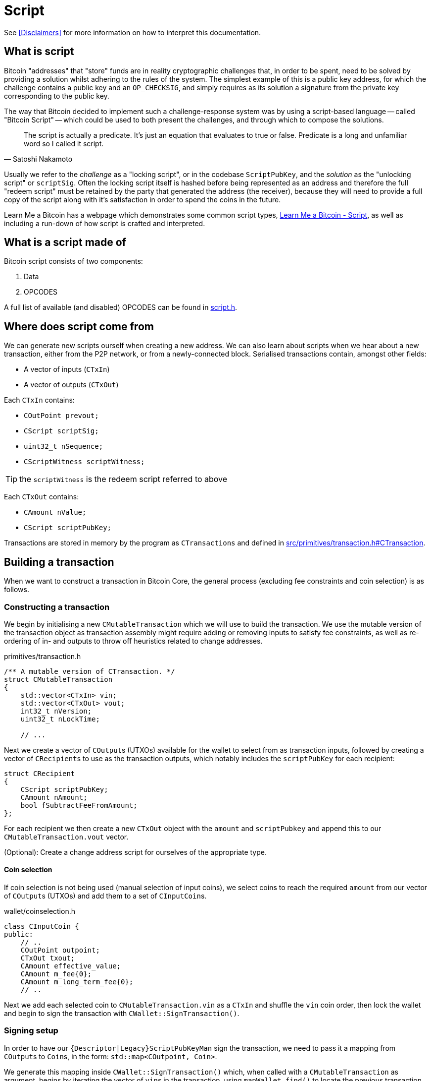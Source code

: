= Script

See <<Disclaimers>> for more information on how to interpret this documentation.

== What is script

Bitcoin "addresses" that "store" funds are in reality cryptographic challenges that, in order to be spent, need to be solved by providing a solution whilst adhering to the rules of the system.
The simplest example of this is a public key address, for which the challenge contains a public key and an `OP_CHECKSIG`, and simply requires as its solution a signature from the private key corresponding to the public key.

The way that Bitcoin decided to implement such a challenge-response system was by using a script-based language -- called "Bitcoin Script" -- which could be used to both present the challenges, and through which to compose the solutions.

[quote, Satoshi Nakamoto]
____
The script is actually a predicate. It’s just an equation that evaluates to true or false. Predicate is a long and unfamiliar word so I called it script.
____

Usually we refer to the _challenge_ as a "locking script", or in the codebase `ScriptPubKey`, and the _solution_ as the "unlocking script" or `scriptSig`.
Often the locking script itself is hashed before being represented as an address and therefore the full "redeem script" must be retained by the party that generated the address (the receiver), because they will need to provide a full copy of the script along with it's satisfaction in order to spend the coins in the future.

Learn Me a Bitcoin has a webpage which demonstrates some common script types, https://learnmeabitcoin.com/technical/script[Learn Me a Bitcoin - Script], as well as including a run-down of how script is crafted and interpreted.

== What is a script made of

Bitcoin script consists of two components:

. Data
. OPCODES

A full list of available (and disabled) OPCODES can be found in https://github.com/bitcoin/bitcoin/blob/4b5659c6b115315c9fd2902b4edd4b960a5e066e/src/script/script.h#L64-L205[script.h].

== Where does script come from

We can generate new scripts ourself when creating a new address.
We can also learn about scripts when we hear about a new transaction, either from the P2P network, or from a newly-connected block.
Serialised transactions contain, amongst other fields:

* A vector of inputs (`CTxIn`)
* A vector of outputs (`CTxOut`)

Each `CTxIn` contains:

* `COutPoint prevout;`
* `CScript scriptSig;`
* `uint32_t nSequence;`
* `CScriptWitness scriptWitness;`

TIP: the `scriptWitness` is the redeem script referred to above

Each `CTxOut` contains:

* `CAmount nValue;`
* `CScript scriptPubKey;`

Transactions are stored in memory by the program as `CTransactions` and defined in https://github.com/bitcoin/bitcoin/blob/4b5659c6b115315c9fd2902b4edd4b960a5e066e/src/primitives/transaction.h#L256-L341[src/primitives/transaction.h#CTransaction].

== Building a transaction

When we want to construct a transaction in Bitcoin Core, the general process (excluding fee constraints and coin selection) is as follows.

=== Constructing a transaction

We begin by initialising a new `CMutableTransaction` which we will use to build the transaction.
We use the mutable version of the transaction object as transaction assembly might require adding or removing inputs to satisfy fee constraints, as well as re-ordering of in- and outputs to throw off heuristics related to change addresses.

.primitives/transaction.h
[source,cpp]
----
/** A mutable version of CTransaction. */
struct CMutableTransaction
{
    std::vector<CTxIn> vin;
    std::vector<CTxOut> vout;
    int32_t nVersion;
    uint32_t nLockTime;
    
    // ...
----

Next we create a vector of ``COutput``s (UTXOs) available for the wallet to select from as transaction inputs, followed by creating a vector of ``CRecipient``s to use as the transaction outputs, which notably includes the `scriptPubKey` for each recipient:

[source,cpp]
----
struct CRecipient
{
    CScript scriptPubKey;
    CAmount nAmount;
    bool fSubtractFeeFromAmount;
};
----

For each recipient we then create a new `CTxOut` object with the `amount` and `scriptPubkey` and append this to our `CMutableTransaction.vout` vector.

(Optional): Create a change address script for ourselves of the appropriate type.

==== Coin selection

If coin selection is not being used (manual selection of input coins), we select coins to reach the required `amount` from our vector of ``COutput``s (UTXOs) and add them to a set of ``CInputCoin``s.

.wallet/coinselection.h
[source,cpp]
----
class CInputCoin {
public:
    // ..
    COutPoint outpoint;
    CTxOut txout;
    CAmount effective_value;
    CAmount m_fee{0};
    CAmount m_long_term_fee{0};
    // ..
----

Next we add each selected coin to `CMutableTransaction.vin` as a `CTxIn` and shuffle the `vin` coin order, then lock the wallet and begin to sign the transaction with `CWallet::SignTransaction()`.

=== Signing setup

In order to have our `{Descriptor|Legacy}ScriptPubKeyMan` sign the transaction, we need to pass it a mapping from ``COutput``s to ``Coin``s, in the form: `std::map<COutpoint, Coin>`.

We generate this mapping inside `CWallet::SignTransaction()` which, when called with a `CMutableTransaction` as argument, begins by iterating the vector of ``vin``s in the transaction, using `mapWallet.find()` to locate the previous transaction and return it as a `CWalletTx`, which we use to initialise each `Coin`.

.src/wallet/wallet.cpp
[source,cpp]
----
bool CWallet::SignTransaction(CMutableTransaction& tx) const
{
    AssertLockHeld(cs_wallet);

    // Build coins map
    std::map<COutPoint, Coin> coins;
    for (auto& input : tx.vin) {
        std::map<uint256, CWalletTx>::const_iterator mi = mapWallet.find(input.prevout.hash);
        if(mi == mapWallet.end() || input.prevout.n >= mi->second.tx->vout.size()) {
            return false;
        }
        const CWalletTx& wtx = mi->second;
        coins[input.prevout] = Coin(wtx.tx->vout[input.prevout.n], wtx.m_confirm.block_height, wtx.IsCoinBase());
    }
    std::map<int, std::string> input_errors;
    return SignTransaction(tx, coins, SIGHASH_ALL, input_errors);
}
----

With our coin map we can loop through every ScriptPubKeyMan available to us and call its `{Descriptor|Legacy}ScriptPubKeyMan->SignTransaction()` function on the coin map.
This has the effect of trying to sign each coin with all available ScriptPubKeyMans in a single pass.
This is actioned by calling `CWallet::SignTransaction()` again, this time including the coin map and sighash type as arguments which calls a different function `SignTransaction()` specialization:

.src/wallet/wallet.cpp
[source,cpp]
----
bool CWallet::SignTransaction(CMutableTransaction& tx, const std::map<COutPoint, Coin>& coins, int sighash, std::map<int, std::string>& input_errors) const
{
    // Try to sign with all ScriptPubKeyMans
    for (ScriptPubKeyMan* spk_man : GetAllScriptPubKeyMans()) {
        // spk_man->SignTransaction will return true if the transaction is complete,
        // so we can exit early and return true if that happens
        if (spk_man->SignTransaction(tx, coins, sighash, input_errors)) {
            return true;
        }
    }

    // At this point, one input was not fully signed otherwise we would have exited already
    return false;
}
----

The ScriptPubKeyMan will first collect the relevant keys for each coin into a `FlatSigningProvider` and will call `script/sign.cpp#SignTransaction()` on the transaction, passing along the `FlatSigningProvider`.

./wallet/scriptpubkeyman.cpp
[source,cpp]
----
bool DescriptorScriptPubKeyMan::SignTransaction(CMutableTransaction& tx, const std::map<COutPoint, Coin>& coins, int sighash, std::map<int, std::string>& input_errors) const
{
    std::unique_ptr<FlatSigningProvider> keys = std::make_unique<FlatSigningProvider>();
    for (const auto& coin_pair : coins) {
        std::unique_ptr<FlatSigningProvider> coin_keys = GetSigningProvider(coin_pair.second.out.scriptPubKey, true);
        if (!coin_keys) {
            continue;
        }
        *keys = Merge(*keys, *coin_keys);
    }

    return ::SignTransaction(tx, keys.get(), coins, sighash, input_errors);
}
----

== Signing a transaction

`script/sign.cpp#SignTransaction()` will sign the transaction one input at a time, by looping through the ``vin``s of the `CMutableTransaction` it has been passed.

The critical section of the `SignTransaction()` loop is shown below:

.src/script/sign.cpp#SignTransaction()
[source,cpp]
----
    for (unsigned int i = 0; i < mtx.vin.size(); i++) {
        CTxIn& txin = mtx.vin[i];
        auto coin = coins.find(txin.prevout);
        if (coin == coins.end() || coin->second.IsSpent()) {
            input_errors[i] = "Input not found or already spent";
            continue;
        }
        const CScript& prevPubKey = coin->second.out.scriptPubKey;
        const CAmount& amount = coin->second.out.nValue;

        SignatureData sigdata = DataFromTransaction(mtx, i, coin->second.out);
        // Only sign SIGHASH_SINGLE if there's a corresponding output:
        if (!fHashSingle || (i < mtx.vout.size())) {
            ProduceSignature(*keystore, MutableTransactionSignatureCreator(&mtx, i, amount, nHashType), prevPubKey, sigdata);
        }

        UpdateInput(txin, sigdata);
----

The Pubkey and amount for each coin are retrieved, along with signature data for the coin.
`DataFromTransaction()` returns all the information needed to produce a signature for that coin as a `SignatureData` struct:

.src/script/sign.h#SignatureData
[source,cpp]
----
// This struct contains information from a transaction input and also contains signatures for that input.
// The information contained here can be used to create a signature and is also filled by ProduceSignature
// in order to construct final scriptSigs and scriptWitnesses.
struct SignatureData {
    bool complete = false; ///< Stores whether the scriptSig and scriptWitness are complete
    bool witness = false; ///< Stores whether the input this SigData corresponds to is a witness input
    CScript scriptSig; ///< The scriptSig of an input. Contains complete signatures or the traditional partial signatures format
    CScript redeem_script; ///< The redeemScript (if any) for the input
    CScript witness_script; ///< The witnessScript (if any) for the input. witnessScripts are used in P2WSH outputs.
    CScriptWitness scriptWitness; ///< The scriptWitness of an input. Contains complete signatures or the traditional partial signatures format. scriptWitness is part of a transaction input per BIP 144.
    std::map<CKeyID, SigPair> signatures; ///< BIP 174 style partial signatures for the input. May contain all signatures necessary for producing a final scriptSig or scriptWitness.
    std::map<CKeyID, std::pair<CPubKey, KeyOriginInfo>> misc_pubkeys;
    std::vector<CKeyID> missing_pubkeys; ///< KeyIDs of pubkeys which could not be found
    std::vector<CKeyID> missing_sigs; ///< KeyIDs of pubkeys for signatures which could not be found
    uint160 missing_redeem_script; ///< ScriptID of the missing redeemScript (if any)
    uint256 missing_witness_script; ///< SHA256 of the missing witnessScript (if any)

    SignatureData() {}
    explicit SignatureData(const CScript& script) : scriptSig(script) {}
    void MergeSignatureData(SignatureData sigdata);
};
----

With the signing `SigningProvider`, `scriptPubKey` and `sigdata` we are able to call `script/sign.cpp#ProduceSignature()` for signing on each individual input.
// TODO: Fact check!
Inputs by default will signed with a sighash of `SIGHASH_ALL`, but this can be re-configured as appropriate.

=== Producing a signature

Taking a look inside `ProduceSignature()` we can see how this works.

.src/script/sign.cpp
[source,cpp]
----
bool ProduceSignature(const SigningProvider& provider, const BaseSignatureCreator& creator, const CScript& fromPubKey, SignatureData& sigdata)
{
    if (sigdata.complete) return true;

    std::vector<valtype> result;
    TxoutType whichType;
    bool solved = SignStep(provider, creator, fromPubKey, result, whichType, SigVersion::BASE, sigdata);
    bool P2SH = false;
    CScript subscript;
    sigdata.scriptWitness.stack.clear();

    // ...
}
----

The function performs some initialisations before calling `script/sign.cpp#SignStep()` for the first time, with the `SigVersion` `SIGVERSION::BASE`.
`SignStep()` in turn calls `Solver()`, which is a function designed to detect the script type encoding of the `scriptPubKey`, and then return the detected type along with the parsed ``scriptPubKey``s/hashes.

If it is successful, `SignStep` continues by switching over the script type and, depending on the script type, calling the required signing operation and pushing the required elements onto the `sigdata` variable.

.script/sign.cpp
[source,cpp]
----
static bool SignStep(const SigningProvider& provider, const BaseSignatureCreator& creator, const CScript& scriptPubKey,
                     std::vector<valtype>& ret, TxoutType& whichTypeRet, SigVersion sigversion, SignatureData& sigdata)
{
    // ...
    whichTypeRet = Solver(scriptPubKey, vSolutions);

    switch (whichTypeRet) {
    case TxoutType::NONSTANDARD:
    case TxoutType::NULL_DATA:
    case TxoutType::WITNESS_UNKNOWN:
    case TxoutType::WITNESS_V1_TAPROOT:
        // ...
    case TxoutType::PUBKEY:
        // ...
    case TxoutType::PUBKEYHASH:
        // ... 
    case TxoutType::SCRIPTHASH:
        // ...
    case TxoutType::MULTISIG:
        // ... 
    case TxoutType::WITNESS_V0_KEYHASH:
        // ...
    case TxoutType::WITNESS_V0_SCRIPTHASH:
        // ... 
    } 
    // ...
}
----

Once `SignStep()` returns to `ProduceSignature()`, a second switch takes place.
If we are trying to produce a signature for P2SH, P2WPKH or P2WSH then the first pass from `SignStep()` will have been enough to detect the `TxOutType` and assemble the (redeem/witness) scripts, but not yet generate the entire signature in required format.
In order to get this signature, `SignStep()` is called again, this time with the assembled redeem/witness script and the appropriate `TxOutType`.

TIP: This recursion makes sense if you consider that, in order to sign for these script-encumbered inputs, we don't want to sign for the `scriptPubKey` that we are starting with but for the {redeem|witness} script instead.

We can see this switch in `ProduceSignature()`:

.src/script/sign.cpp#ProduceSignature()
[source,cpp]
----
    if (solved && whichType == TxoutType::SCRIPTHASH)
    {
        // Solver returns the subscript that needs to be evaluated;
        // the final scriptSig is the signatures from that
        // and then the serialized subscript:
        subscript = CScript(result[0].begin(), result[0].end());
        sigdata.redeem_script = subscript;
        solved = solved && SignStep(provider, creator, subscript, result, whichType, SigVersion::BASE, sigdata) && whichType != TxoutType::SCRIPTHASH;
        P2SH = true;
    }

    if (solved && whichType == TxoutType::WITNESS_V0_KEYHASH)
    {
        CScript witnessscript;
        // This puts the parsed pubkeys from the first pass into the witness script
        witnessscript << OP_DUP << OP_HASH160 << ToByteVector(result[0]) << OP_EQUALVERIFY << OP_CHECKSIG;
        TxoutType subType;
        solved = solved && SignStep(provider, creator, witnessscript, result, subType, SigVersion::WITNESS_V0, sigdata);
        sigdata.scriptWitness.stack = result;
        sigdata.witness = true;
        result.clear();
    }
    else if (solved && whichType == TxoutType::WITNESS_V0_SCRIPTHASH)
    {
        CScript witnessscript(result[0].begin(), result[0].end());
        sigdata.witness_script = witnessscript;
        TxoutType subType;
        solved = solved && SignStep(provider, creator, witnessscript, result, subType, SigVersion::WITNESS_V0, sigdata) && subType != TxoutType::SCRIPTHASH && subType != TxoutType::WITNESS_V0_SCRIPTHASH && subType != TxoutType::WITNESS_V0_KEYHASH;
        result.push_back(std::vector<unsigned char>(witnessscript.begin(), witnessscript.end()));
        sigdata.scriptWitness.stack = result;
        sigdata.witness = true;
        result.clear();
    } else if (solved && whichType == TxoutType::WITNESS_UNKNOWN) {
        sigdata.witness = true;
    }
----

Finally, if all went well the signature is checked with `VerifyScript()`.

=== Creating a signature

TODO: dig into `CreateSig()`

=== Verifying a signature

TODO: dig into `VerifyScript()`.

=== Executing scripts

Bitcoin differs from most other cryptocurrencies by not including the script with the unspent transaction output on the blockchain, only the scriptPubKey is publicly viewable until spending time.
The practical effects of this are:

* Users wishing to sign transactions which are locked using locking scripts require *two* pieces of information:
.. The relevant private key(s)
.. The `redeemScript`, i.e. the contract of the script itself.

Scripts are executed by first evaluating the unlocking script, then evaluating the locking script on the same stack.
If both of these steps result in a `1` (or any other non-zero value) being the only item on the stack, the script is verified as `true`.

TODO: Not true exactly:
https://bitcoin.stackexchange.com/questions/112439/how-can-the-genesis-block-contain-arbitrary-data-on-it-if-the-script-is-invalid

If any of the following are true, the script will evaluate to `false`:

* The final stack is empty
* The top element on the stack is `0`
* There is more than one element remaining on the stack
* The script returns prematurely

There are a number of other ways which scripts can fail TODO

== Removed text

=== Signing scripts

In order to sign for a script we are going to call `SignTransaction()` which has the following signature:

.script/sign.cpp#SignTransaction()
[source,cpp]
----
bool SignTransaction(CMutableTransaction& mtx, const SigningProvider* keystore, const std::map<COutPoint, Coin>& coins, int nHashType, std::map<int, std::string>& input_errors)
----

This function gets called either via the RPC (`signrawtransactionwithkey`) or from within the wallet, via either `LegacyScriptPubKeyMan` or `DescriptorScriptPubKeyMan` which are ultimately called as part of `CWallet::CreateTransactionInternal()`.
As we can see it takes a `CMutableTransaction` (a mutable version of a `CTransaction`), a  `SigningProvider`, a map of ``COutPoint``s and ``Coin``s and a `sighash`.

In order to sign for the script, we need to be able to "solve" the `ScriptPubKey` on the UTXOs being selected.
This is achieved internally by looping over each coin selected as input, setting `prevPubkey` to the coins `scriptPubkey`, retrieving the `SignatureData` from the coin (signatures and scripts) via `DataFromTransaction()` and then calling `ProduceSignature()`, passing in this information along with with an instance of `MutableTransactionSignatureCreator` as the signature creator, on each coin.

The remainder of the loop then verifies the produced signature using the cached version of the `CTransaction`, `txConst` so as not to repeat potentially expensive signature calculations.

.script/sign.cpp#SignTransaction()
[source,cpp]
----
    // ...

    bool fHashSingle = ((nHashType & ~SIGHASH_ANYONECANPAY) == SIGHASH_SINGLE);

    // Use CTransaction for the constant parts of the
    // transaction to avoid rehashing.
    const CTransaction txConst(mtx);
    // Sign what we can:
    for (unsigned int i = 0; i < mtx.vin.size(); i++) {
        CTxIn& txin = mtx.vin[i];
        auto coin = coins.find(txin.prevout);
        if (coin == coins.end() || coin->second.IsSpent()) {
            input_errors[i] = "Input not found or already spent";
            continue;
        }
        const CScript& prevPubKey = coin->second.out.scriptPubKey;
        const CAmount& amount = coin->second.out.nValue;

        SignatureData sigdata = DataFromTransaction(mtx, i, coin->second.out);
        // Only sign SIGHASH_SINGLE if there's a corresponding output:
        if (!fHashSingle || (i < mtx.vout.size())) {
            ProduceSignature(*keystore, MutableTransactionSignatureCreator(&mtx, i, amount, nHashType), prevPubKey, sigdata);
        }

        UpdateInput(txin, sigdata);

        // amount must be specified for valid segwit signature
        if (amount == MAX_MONEY && !txin.scriptWitness.IsNull()) {
            input_errors[i] = "Missing amount";
            continue;
        }

        ScriptError serror = SCRIPT_ERR_OK;
        if (!VerifyScript(txin.scriptSig, prevPubKey, &txin.scriptWitness, STANDARD_SCRIPT_VERIFY_FLAGS, TransactionSignatureChecker(&txConst, i, amount, MissingDataBehavior::FAIL), &serror)) {
            if (serror == SCRIPT_ERR_INVALID_STACK_OPERATION) {
                // Unable to sign input and verification failed (possible attempt to partially sign).
                input_errors[i] = "Unable to sign input, invalid stack size (possibly missing key)";
            } else if (serror == SCRIPT_ERR_SIG_NULLFAIL) {
                // Verification failed (possibly due to insufficient signatures).
                input_errors[i] = "CHECK(MULTI)SIG failing with non-zero signature (possibly need more signatures)";
            } else {
                input_errors[i] = ScriptErrorString(serror);
            }
        } else {
            // If this input succeeds, make sure there is no error set for it
            input_errors.erase(i);
        }
    }
    return input_errors.empty();
----

Not every input will be signed for during this loop -- an obvious example would be a multi-signature transaction involving multiple keystores, therefore this function is robust against failing to sign for an input, but everything that this keystore can sign for is, and is also verified.

=== Verifying scripts

=== Standardness

=== Descriptors

Have a descriptor cache for descriptors in _src_script_descriptor.h_:

.src/script/descriptor.h
[source,cpp]
----

/** \brief Interface for parsed descriptor objects.
 *
 * Descriptors are strings that describe a set of scriptPubKeys, together with
 * all information necessary to solve them. By combining all information into
 * one, they avoid the need to separately import keys and scripts.
 *
 * Descriptors may be ranged, which occurs when the public keys inside are
 * specified in the form of HD chains (xpubs).
 *
 * Descriptors always represent public information - public keys and scripts -
 * but in cases where private keys need to be conveyed along with a descriptor,
 * they can be included inside by changing public keys to private keys (WIF
 * format), and changing xpubs by xprvs.
 *
 * Reference documentation about the descriptor language can be found in
 * doc/descriptors.md.
 */

----

Special functions to parse a get checksums for descriptors.

=== Interpreting scripts

_src/script/interpreter.h_

`BaseSignatureChecker` class is used to check signatures and has functions for the various different signature types allowed:

.src/script/interpreter.h
[source,cpp]
----
class BaseSignatureChecker
{
public:
    virtual bool CheckECDSASignature(const std::vector<unsigned char>& scriptSig, const std::vector<unsigned char>& vchPubKey, const CScript& scriptCode, SigVersion sigversion) const
    {
        return false;
    }

    virtual bool CheckSchnorrSignature(Span<const unsigned char> sig, Span<const unsigned char> pubkey, SigVersion sigversion, const ScriptExecutionData& execdata, ScriptError* serror = nullptr) const
    {
        return false;
    }

    virtual bool CheckLockTime(const CScriptNum& nLockTime) const
    {
         return false;
    }

    virtual bool CheckSequence(const CScriptNum& nSequence) const
    {
         return false;
    }

    virtual ~BaseSignatureChecker() {}
};
----

This class gets overridden by the `GenericSignatureChecker` or `DeferringSignatureChecker`.

=== Building blocks
==== Keys
==== Redeem script
==== OPCODES
==== Interpreter 
==== SIGHASH flags
==== Script verification flags
In _src/script/bitcoinconsensus.h_
==== Script cache
==== Sig cache
